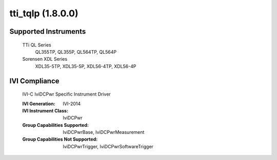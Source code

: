 tti_tqlp (1.8.0.0)
++++++++++++++++++


Supported Instruments
---------------------

    TTi QL Series
        QL355TP, QL355P, QL564TP, QL564P

    Sorensen XDL Series
        XDL35-5TP, XDL35-5P, XDL56-4TP, XDL56-4P

IVI Compliance
--------------

    IVI-C IviDCPwr Specific Instrument Driver

    :IVI Generation: IVI-2014
    :IVI Instrument Class: IviDCPwr
    :Group Capabilities Supported: IviDCPwrBase, IviDCPwrMeasurement
    :Group Capabilities Not Supported: IviDCPwrTrigger, IviDCPwrSoftwareTrigger
